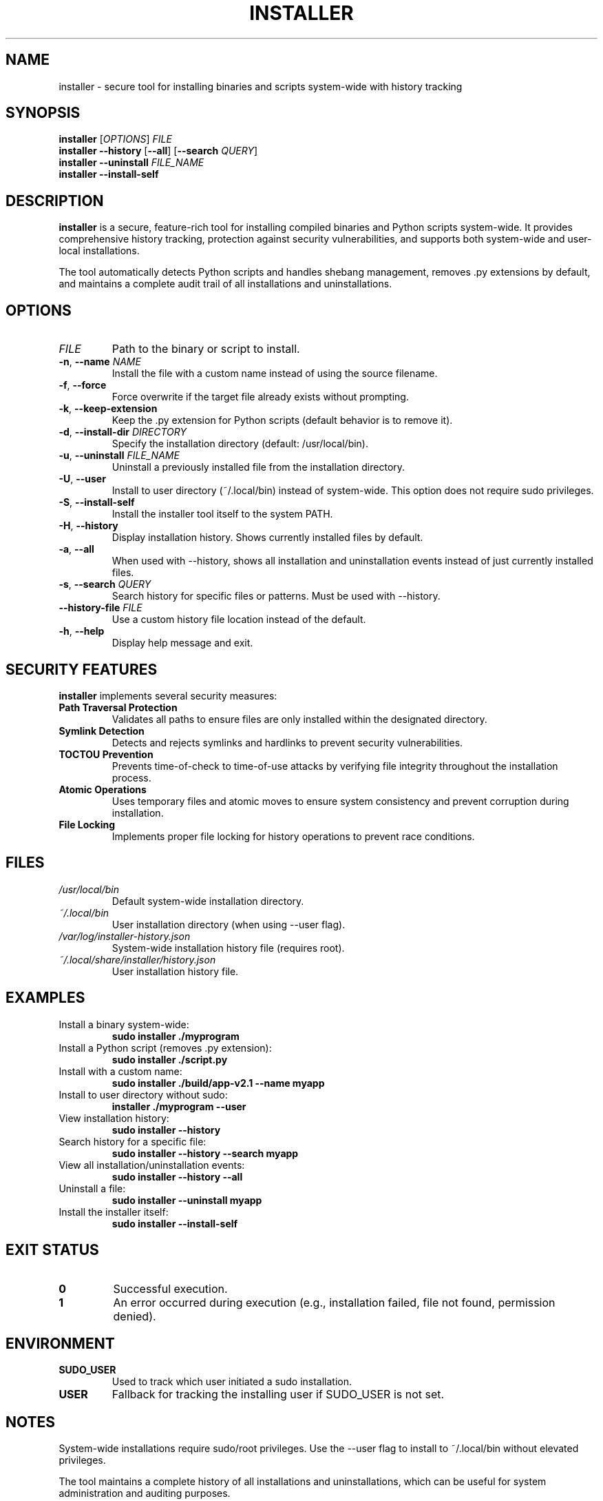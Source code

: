 .\" Manpage for installer
.\" Contact your.email@example.com to correct errors or typos.
.TH INSTALLER 1 "January 2024" "1.0.0" "User Commands"

.SH NAME
installer \- secure tool for installing binaries and scripts system-wide with history tracking

.SH SYNOPSIS
.B installer
[\fIOPTIONS\fR] \fIFILE\fR
.br
.B installer
\fB\-\-history\fR [\fB\-\-all\fR] [\fB\-\-search\fR \fIQUERY\fR]
.br
.B installer
\fB\-\-uninstall\fR \fIFILE_NAME\fR
.br
.B installer
\fB\-\-install\-self\fR

.SH DESCRIPTION
.B installer
is a secure, feature-rich tool for installing compiled binaries and Python scripts system-wide.
It provides comprehensive history tracking, protection against security vulnerabilities, and
supports both system-wide and user-local installations.

The tool automatically detects Python scripts and handles shebang management, removes .py
extensions by default, and maintains a complete audit trail of all installations and
uninstallations.

.SH OPTIONS
.TP
.I FILE
Path to the binary or script to install.

.TP
.BR \-n ", " \-\-name " " \fINAME\fR
Install the file with a custom name instead of using the source filename.

.TP
.BR \-f ", " \-\-force
Force overwrite if the target file already exists without prompting.

.TP
.BR \-k ", " \-\-keep\-extension
Keep the .py extension for Python scripts (default behavior is to remove it).

.TP
.BR \-d ", " \-\-install\-dir " " \fIDIRECTORY\fR
Specify the installation directory (default: /usr/local/bin).

.TP
.BR \-u ", " \-\-uninstall " " \fIFILE_NAME\fR
Uninstall a previously installed file from the installation directory.

.TP
.BR \-U ", " \-\-user
Install to user directory (~/.local/bin) instead of system-wide. This option
does not require sudo privileges.

.TP
.BR \-S ", " \-\-install\-self
Install the installer tool itself to the system PATH.

.TP
.BR \-H ", " \-\-history
Display installation history. Shows currently installed files by default.

.TP
.BR \-a ", " \-\-all
When used with \-\-history, shows all installation and uninstallation events
instead of just currently installed files.

.TP
.BR \-s ", " \-\-search " " \fIQUERY\fR
Search history for specific files or patterns. Must be used with \-\-history.

.TP
.B \-\-history\-file " " \fIFILE\fR
Use a custom history file location instead of the default.

.TP
.BR \-h ", " \-\-help
Display help message and exit.

.SH SECURITY FEATURES
.B installer
implements several security measures:

.TP
.B Path Traversal Protection
Validates all paths to ensure files are only installed within the designated directory.

.TP
.B Symlink Detection
Detects and rejects symlinks and hardlinks to prevent security vulnerabilities.

.TP
.B TOCTOU Prevention
Prevents time-of-check to time-of-use attacks by verifying file integrity throughout
the installation process.

.TP
.B Atomic Operations
Uses temporary files and atomic moves to ensure system consistency and prevent
corruption during installation.

.TP
.B File Locking
Implements proper file locking for history operations to prevent race conditions.

.SH FILES
.TP
.I /usr/local/bin
Default system-wide installation directory.

.TP
.I ~/.local/bin
User installation directory (when using \-\-user flag).

.TP
.I /var/log/installer-history.json
System-wide installation history file (requires root).

.TP
.I ~/.local/share/installer/history.json
User installation history file.

.SH EXAMPLES
.TP
Install a binary system-wide:
.B sudo installer ./myprogram

.TP
Install a Python script (removes .py extension):
.B sudo installer ./script.py

.TP
Install with a custom name:
.B sudo installer ./build/app-v2.1 --name myapp

.TP
Install to user directory without sudo:
.B installer ./myprogram --user

.TP
View installation history:
.B sudo installer --history

.TP
Search history for a specific file:
.B sudo installer --history --search myapp

.TP
View all installation/uninstallation events:
.B sudo installer --history --all

.TP
Uninstall a file:
.B sudo installer --uninstall myapp

.TP
Install the installer itself:
.B sudo installer --install-self

.SH EXIT STATUS
.TP
.B 0
Successful execution.

.TP
.B 1
An error occurred during execution (e.g., installation failed, file not found,
permission denied).

.SH ENVIRONMENT
.TP
.B SUDO_USER
Used to track which user initiated a sudo installation.

.TP
.B USER
Fallback for tracking the installing user if SUDO_USER is not set.

.SH NOTES
System-wide installations require sudo/root privileges. Use the \-\-user flag to
install to ~/.local/bin without elevated privileges.

The tool maintains a complete history of all installations and uninstallations,
which can be useful for system administration and auditing purposes.

Python scripts are automatically detected by their .py extension or shebang line.
The tool ensures all Python scripts have proper shebang lines and makes them
executable.

.SH BUGS
Report bugs to: https://github.com/pedroanisio/installer/issues

.SH AUTHOR
Written by Your Name.

.SH COPYRIGHT
Copyright © 2024 Your Name. License: MIT
.br
This is free software: you are free to change and redistribute it.
There is NO WARRANTY, to the extent permitted by law.

.SH SEE ALSO
.BR chmod (1),
.BR install (1),
.BR pip (1),
.BR which (1)

The full documentation is available at:
.br
https://github.com/pedroanisio/installer